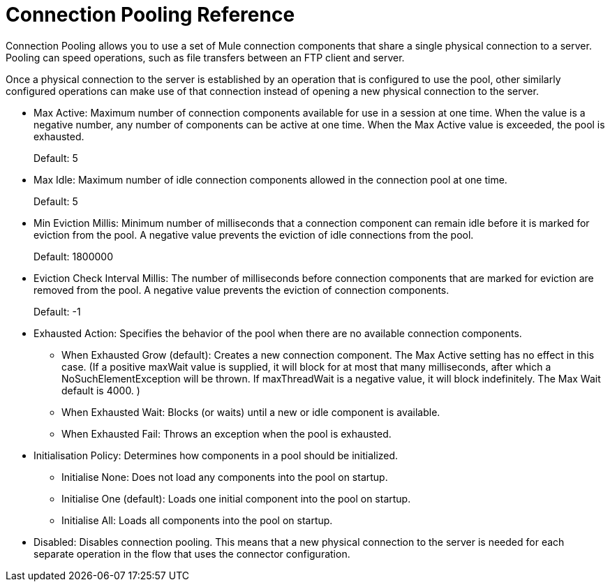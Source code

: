= Connection Pooling Reference
:keywords: email, ftp, connector, configuration
:toc:
:toc-title:

toc::[]

// Anypoint Studio, Design Center: *Email*, *FTP*, _? TODO, others ?_ connectors

Connection Pooling allows you to use a set of Mule connection components that share a single physical connection to a server. Pooling can speed operations, such as file transfers between an FTP client and server.

Once a physical connection to the server is established by an operation that is configured to use the pool, other similarly configured operations can make use of that connection instead of opening a new physical connection to the server.

* Max Active: Maximum number of connection components available for use in a session at one time. When the value is a negative number, any number of components can be active at one time. When the Max Active value is exceeded, the pool is exhausted.
+
Default: 5
+
* Max Idle: Maximum number of idle connection components allowed in the connection pool at one time.
+
Default: 5
+
* Min Eviction Millis: Minimum number of milliseconds that a connection component can remain idle before it is marked for eviction from the pool. A negative value prevents the eviction of idle connections from the pool.
+
Default: 1800000
+
* Eviction Check Interval Millis: The number of milliseconds before connection components that are marked for eviction are removed from the pool. A negative value prevents the eviction of connection components.
+
Default: -1
+
* Exhausted Action: Specifies the behavior of the pool when there are no available connection components.
  ** When Exhausted Grow (default): Creates a new connection component. The Max Active setting has no effect in this case. (If a positive maxWait value is supplied, it will block for at most that many milliseconds, after which a NoSuchElementException will be thrown. If maxThreadWait is a negative value, it will block indefinitely. The Max Wait default is 4000. )
  ** When Exhausted Wait: Blocks (or waits) until a new or idle component is available.
  ** When Exhausted Fail: Throws an exception when the pool is exhausted.
* Initialisation Policy: Determines how components in a pool should be initialized.
  ** Initialise None: Does not load any components into the pool on startup.
  ** Initialise One (default): Loads one initial component into the pool on startup.
  ** Initialise All: Loads all components into the pool on startup.
* Disabled: Disables connection pooling. This means that a new physical connection to the server is needed for each separate operation in the flow that uses the connector configuration.
